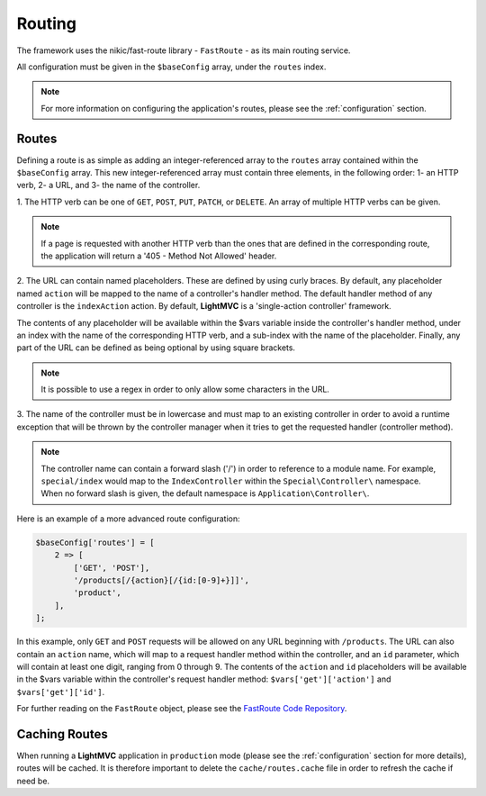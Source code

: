.. _RoutingAnchor:

.. index:: Routing

.. index:: Router

.. index:: FastRouter

.. index:: FastRoute

.. _routing:

Routing
=======

The framework uses the nikic/fast-route library - ``FastRoute`` - as its main routing service.

All configuration must be given in the ``$baseConfig`` array, under the ``routes`` index.

.. note:: For more information on configuring the application's routes, please see the :ref:`configuration` section.

.. index:: Routes

.. _routes:

Routes
------

Defining a route is as simple as adding an integer-referenced array to the ``routes`` array contained
within the ``$baseConfig`` array. This new integer-referenced array must contain three elements,
in the following order: 1- an HTTP verb, 2- a URL, and 3- the name of the controller.

1. The HTTP verb can be one of ``GET``, ``POST``, ``PUT``, ``PATCH``, or ``DELETE``. An array of multiple
HTTP verbs can be given.

.. note:: If a page is requested with another HTTP verb than the ones that are defined in the corresponding route, the application will return a '405 - Method Not Allowed' header.

2. The URL can contain named placeholders. These are defined by using curly braces. By default, any placeholder
named ``action`` will be mapped to the name of a controller's handler method. The default handler method of
any controller is the ``indexAction`` action. By default, **LightMVC** is a 'single-action controller'
framework.

The contents of any placeholder will be available within the $vars variable inside the
controller's handler method, under an index with the name of the corresponding HTTP verb, and a sub-index
with the name of the placeholder. Finally, any part of the URL can be defined as being optional by using
square brackets.

.. note:: It is possible to use a regex in order to only allow some characters in the URL.

3. The name of the controller must be in lowercase and must map to an existing controller in order to avoid
a runtime exception that will be thrown by the controller manager when it tries to get the requested handler
(controller method).

.. note:: The controller name can contain a forward slash ('/') in order to reference to a module name. For example, ``special/index`` would map to the ``IndexController`` within the ``Special\Controller\`` namespace. When no forward slash is given, the default namespace is ``Application\Controller\``.

Here is an example of a more advanced route configuration:

.. code-block:: php

    $baseConfig['routes'] = [
        2 => [
            ['GET', 'POST'],
            '/products[/{action}[/{id:[0-9]+}]]',
            'product',
        ],
    ];

In this example, only ``GET`` and ``POST`` requests will be allowed on any URL beginning with ``/products``.
The URL can also contain an ``action`` name, which will map to a request handler method within the controller,
and an ``id`` parameter, which will contain at least one digit, ranging from 0 through 9. The contents of the
``action`` and ``id`` placeholders will be available in the $vars variable within the controller's request
handler method: ``$vars['get']['action']`` and ``$vars['get']['id']``.

For further reading on the ``FastRoute`` object, please see the
`FastRoute Code Repository <https://github.com/nikic/FastRoute>`_.

.. index:: Caching routes

.. _caching routes:

Caching Routes
--------------

When running a **LightMVC** application in ``production`` mode (please see the :ref:`configuration` section
for more details), routes will be cached. It is therefore important to delete the ``cache/routes.cache``
file in order to refresh the cache if need be.